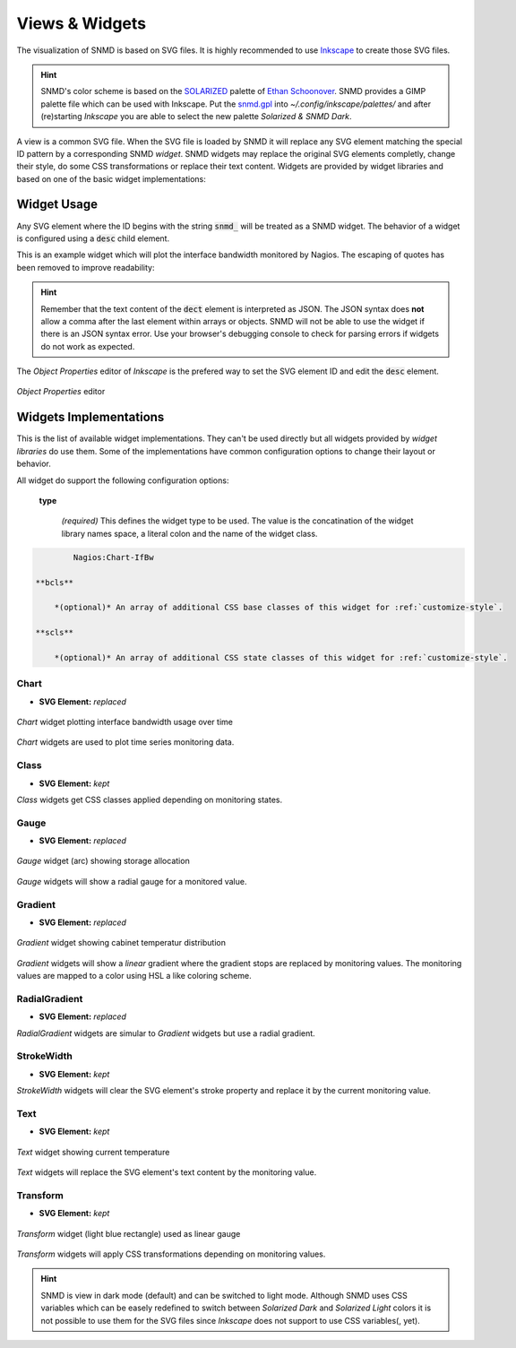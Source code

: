 ***************
Views & Widgets
***************

The visualization of SNMD is based on SVG files. It is highly recommended to use `Inkscape <https://inkscape.org/>`_ to create those SVG files.

.. hint::
    SNMD's color scheme is based on the `SOLARIZED <http://ethanschoonover.com/solarized>`_ palette of `Ethan Schoonover <https://github.com/altercation>`_.
    SNMD provides a GIMP palette file which can be used with Inkscape. Put the `snmd.gpl <_static/snmd.gpl>`_ into `~/.config/inkscape/palettes/` and after
    (re)starting *Inkscape* you are able to select the new palette *Solarized & SNMD Dark*.

A view is a common SVG file. When the SVG file is loaded by SNMD it will replace any SVG element matching the special ID pattern by a corresponding SNMD *widget*. SNMD widgets
may replace the original SVG elements completly, change their style, do some CSS transformations or replace their text content. Widgets are provided by widget libraries and based
on one of the basic widget implementations:


Widget Usage
============

Any SVG element where the ID begins with the string :code:`snmd_` will be treated as a SNMD widget. The behavior of a widget is configured using a :code:`desc` child element.

This is an example widget which will plot the interface bandwidth monitored by Nagios. The escaping of quotes has been removed to improve readability:

.. code-block:: xml
    :caption: *example widget configuration*

    <rect
     id="snmd_mywidget1"
     y="..."
     x="..."
     height="..."
     width="..."
     style="...">
    <desc>
        {
            "type":"Nagios:Chart-IfBw",
            "topics":[
                "nagios/checks/switch-1.demo.lan/Interface TenGigabitEthernet1/1"
            ]
        }
    </desc>
    </rect>

.. hint::
    Remember that the text content of the :code:`dect` element is interpreted as JSON. The JSON syntax does **not** allow a comma after the last element within arrays or objects.
    SNMD will not be able to use the widget if there is an JSON syntax error. Use your browser's debugging console to check for parsing errors if widgets do not work as expected.

The *Object Properties* editor of *Inkscape* is the prefered way to set the SVG element ID and edit the :code:`desc` element.

.. figure:: _static/widgets_objprops.png
    :align: center

    *Object Properties* editor


Widgets Implementations
=======================

This is the list of available widget implementations. They can't be used directly but all widgets provided by *widget libraries* do use them. Some of the implementations
have common configuration options to change their layout or behavior.

All widget do support the following configuration options:

    **type**

        *(required)* This defines the widget type to be used. The value is the concatination of the widget library names space, a literal colon and the name of the widget class.

.. code:: none

            Nagios:Chart-IfBw

    **bcls**

        *(optional)* An array of additional CSS base classes of this widget for :ref:`customize-style`.

    **scls**

        *(optional)* An array of additional CSS state classes of this widget for :ref:`customize-style`.


Chart
-----

- **SVG Element:** *replaced*

.. figure:: _static/widgets_impl_chart.png
    :align: center

    *Chart* widget plotting interface bandwidth usage over time

*Chart* widgets are used to plot time series monitoring data.


Class
-----

- **SVG Element:** *kept*

*Class* widgets get CSS classes applied depending on monitoring states.


Gauge
-----

- **SVG Element:** *replaced*

.. figure:: _static/widgets_impl_gauge.png
    :align: center

    *Gauge* widget (arc) showing storage allocation

*Gauge* widgets will show a radial gauge for a monitored value.


Gradient
--------

- **SVG Element:** *replaced*

.. figure:: _static/widgets_impl_gradient.png
    :align: center

    *Gradient* widget showing cabinet temperatur distribution

*Gradient* widgets will show a *linear* gradient where the gradient stops are replaced by monitoring values.
The monitoring values are mapped to a color using HSL a like coloring scheme.


RadialGradient
--------------

- **SVG Element:** *replaced*

*RadialGradient* widgets are simular to *Gradient* widgets but use a radial gradient.


StrokeWidth
-----------

- **SVG Element:** *kept*

*StrokeWidth* widgets will clear the SVG element's stroke property and replace it by the current monitoring value.


Text
----

- **SVG Element:** *kept*

.. figure:: _static/widgets_impl_text.png
    :align: center

    *Text* widget showing current temperature

*Text* widgets will replace the SVG element's text content by the monitoring value.


Transform
---------

- **SVG Element:** *kept*

.. figure:: _static/widgets_impl_transform.png
    :align: center

    *Transform* widget (light blue rectangle) used as linear gauge

*Transform* widgets will apply CSS transformations depending on monitoring values.




.. hint::
    SNMD is view in dark mode (default) and can be switched to light mode. Although SNMD uses CSS variables which can be easely redefined to switch between
    *Solarized Dark* and *Solarized Light* colors it is not possible to use them for the SVG files since *Inkscape* does not support to use CSS variables(, yet).
